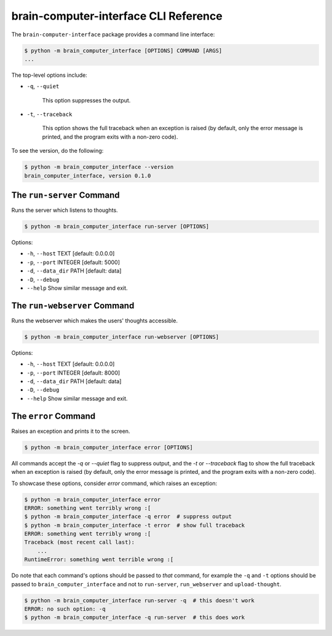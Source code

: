 brain-computer-interface CLI Reference
======================================


The ``brain-computer-interface`` package provides a command line interface:

.. code:: bash

    $ python -m brain_computer_interface [OPTIONS] COMMAND [ARGS]
    ...


The top-level options include:

- ``-q``, ``--quiet``

    This option suppresses the output.

- ``-t``, ``--traceback``

    This option shows the full traceback when an exception is raised (by
    default, only the error message is printed, and the program exits with a
    non-zero code).


To see the version, do the following:

.. code:: bash

    $ python -m brain_computer_interface --version
    brain_computer_interface, version 0.1.0


The ``run-server`` Command
--------------------------

Runs the server which listens to thoughts.

.. code:: bash

    $ python -m brain_computer_interface run-server [OPTIONS]

Options:

- ``-h``, ``--host`` TEXT      [default: 0.0.0.0]
- ``-p``, ``--port`` INTEGER   [default: 5000]
- ``-d``, ``--data_dir`` PATH  [default: data]
- ``-D``, ``--debug``
- ``--help``                   Show similar message and exit.


The ``run-webserver`` Command
-----------------------------

Runs the webserver which makes the users' thoughts accessible.

.. code:: bash

    $ python -m brain_computer_interface run-webserver [OPTIONS]

Options:

- ``-h``, ``--host`` TEXT      [default: 0.0.0.0]
- ``-p``, ``--port`` INTEGER   [default: 8000]
- ``-d``, ``--data_dir`` PATH  [default: data]
- ``-D``, ``--debug``
- ``--help``                   Show similar message and exit.


The ``error`` Command
---------------------

Raises an exception and prints it to the screen.

.. code:: bash

    $ python -m brain_computer_interface error [OPTIONS]

All commands accept the `-q` or `--quiet` flag to suppress output, and the `-t`
or `--traceback` flag to show the full traceback when an exception is raised
(by default, only the error message is printed, and the program exits with a
non-zero code).

To showcase these options, consider `error` command, which raises an exception:

.. code:: bash

    $ python -m brain_computer_interface error
    ERROR: something went terribly wrong :[
    $ python -m brain_computer_interface -q error  # suppress output
    $ python -m brain_computer_interface -t error  # show full traceback
    ERROR: something went terribly wrong :[
    Traceback (most recent call last):
        ...
    RuntimeError: something went terrible wrong :[


Do note that each command's options should be passed to *that* command, for example the ``-q`` and ``-t`` options should be passed to ``brain_computer_interface`` and not to ``run-server``, ``run_webserver`` and ``upload-thought``.

.. code:: bash

    $ python -m brain_computer_interface run-server -q  # this doesn't work
    ERROR: no such option: -q
    $ python -m brain_computer_interface -q run-server  # this does work
